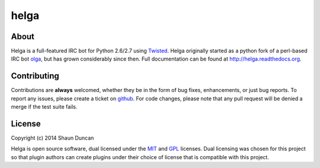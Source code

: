 helga
=====

.. image:: https://img.shields.io/travis/shaunduncan/helga/master.svg
    :target: https://travis-ci.org/shaunduncan/helga

.. image:: https://img.shields.io/coveralls/shaunduncan/helga/master.svg
    :target: https://coveralls.io/r/shaunduncan/helga?branch=master

.. image:: https://img.shields.io/pypi/v/helga.svg
    :target: https://pypi.python.org/pypi/helga

.. image:: https://img.shields.io/pypi/dm/helga.svg
    :target: https://pypi.python.org/pypi/helga


About
-----
Helga is a full-featured IRC bot for Python 2.6/2.7 using `Twisted`_. Helga originally started
as a python fork of a perl-based IRC bot `olga`_, but has grown considerably since then.
Full documentation can be found at http://helga.readthedocs.org.


Contributing
------------
Contributions are **always** welcomed, whether they be in the form of bug fixes, enhancements,
or just bug reports. To report any issues, please create a ticket on `github`_. For code
changes, please note that any pull request will be denied a merge if the test suite fails.


License
-------
Copyright (c) 2014 Shaun Duncan

Helga is open source software, dual licensed under the `MIT`_ and `GPL`_ licenses. Dual licensing
was chosen for this project so that plugin authors can create plugins under their choice
of license that is compatible with this project.

.. _`GPL`: https://github.com/shaunduncan/helga/blob/master/LICENSE-GPL
.. _`MIT`: https://github.com/shaunduncan/helga/blob/master/LICENSE-MIT
.. _`Twisted`: https://twistedmatrix.com/trac/
.. _`olga`: https://github.com/thepeopleseason/olga
.. _`github`: https://github.com/shaunduncan/helga/issues
